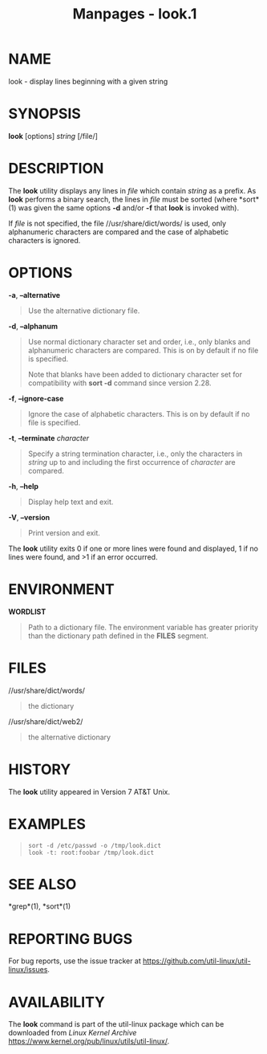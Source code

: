 #+TITLE: Manpages - look.1
* NAME
look - display lines beginning with a given string

* SYNOPSIS
*look* [options] /string/ [/file/]

* DESCRIPTION
The *look* utility displays any lines in /file/ which contain /string/
as a prefix. As *look* performs a binary search, the lines in /file/
must be sorted (where *sort*(1) was given the same options *-d* and/or
*-f* that *look* is invoked with).

If /file/ is not specified, the file //usr/share/dict/words/ is used,
only alphanumeric characters are compared and the case of alphabetic
characters is ignored.

* OPTIONS
*-a*, *--alternative*

#+begin_quote
Use the alternative dictionary file.

#+end_quote

*-d*, *--alphanum*

#+begin_quote
Use normal dictionary character set and order, i.e., only blanks and
alphanumeric characters are compared. This is on by default if no file
is specified.

Note that blanks have been added to dictionary character set for
compatibility with *sort -d* command since version 2.28.

#+end_quote

*-f*, *--ignore-case*

#+begin_quote
Ignore the case of alphabetic characters. This is on by default if no
file is specified.

#+end_quote

*-t*, *--terminate* /character/

#+begin_quote
Specify a string termination character, i.e., only the characters in
/string/ up to and including the first occurrence of /character/ are
compared.

#+end_quote

*-h*, *--help*

#+begin_quote
Display help text and exit.

#+end_quote

*-V*, *--version*

#+begin_quote
Print version and exit.

#+end_quote

The *look* utility exits 0 if one or more lines were found and
displayed, 1 if no lines were found, and >1 if an error occurred.

* ENVIRONMENT
*WORDLIST*

#+begin_quote
Path to a dictionary file. The environment variable has greater priority
than the dictionary path defined in the *FILES* segment.

#+end_quote

* FILES
//usr/share/dict/words/

#+begin_quote
the dictionary

#+end_quote

//usr/share/dict/web2/

#+begin_quote
the alternative dictionary

#+end_quote

* HISTORY
The *look* utility appeared in Version 7 AT&T Unix.

* EXAMPLES

#+begin_quote
#+begin_example
sort -d /etc/passwd -o /tmp/look.dict
look -t: root:foobar /tmp/look.dict
#+end_example

#+end_quote

* SEE ALSO
*grep*(1), *sort*(1)

* REPORTING BUGS
For bug reports, use the issue tracker at
<https://github.com/util-linux/util-linux/issues>.

* AVAILABILITY
The *look* command is part of the util-linux package which can be
downloaded from /Linux Kernel Archive/
<https://www.kernel.org/pub/linux/utils/util-linux/>.

